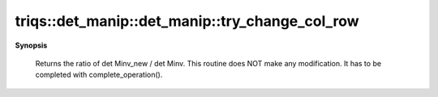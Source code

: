 ..
   Generated automatically by cpp2rst

.. highlight:: c
.. role:: red
.. role:: green
.. role:: param
.. role:: cppbrief


.. _det_manip_try_change_col_row:

triqs::det_manip::det_manip::try_change_col_row
===============================================


**Synopsis**

 .. rst-class:: cppsynopsis

    1. | :cppbrief:`Consider the change the row i and column j and the corresponding x and y`
       | det_manip::value_type :red:`try_change_col_row` (size_t :param:`i`,
       |   size_t :param:`j`,
       |   det_manip::x_type const & :param:`x`,
       |   det_manip::y_type const & :param:`y`)






 Returns the ratio of det Minv_new / det Minv.
 This routine does NOT make any modification. It has to be completed with complete_operation().
